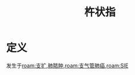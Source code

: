 #+title: 杵状指
#+HUGO_BASE_DIR: ~/Org/www/
#+roam_tags:名词解释


* 定义
 发生于[[roam:支扩]],[[file:2020101408-肺脓肿.org][肺脓肿]],[[roam:支气管肺癌]],[[roam:SIE]]
